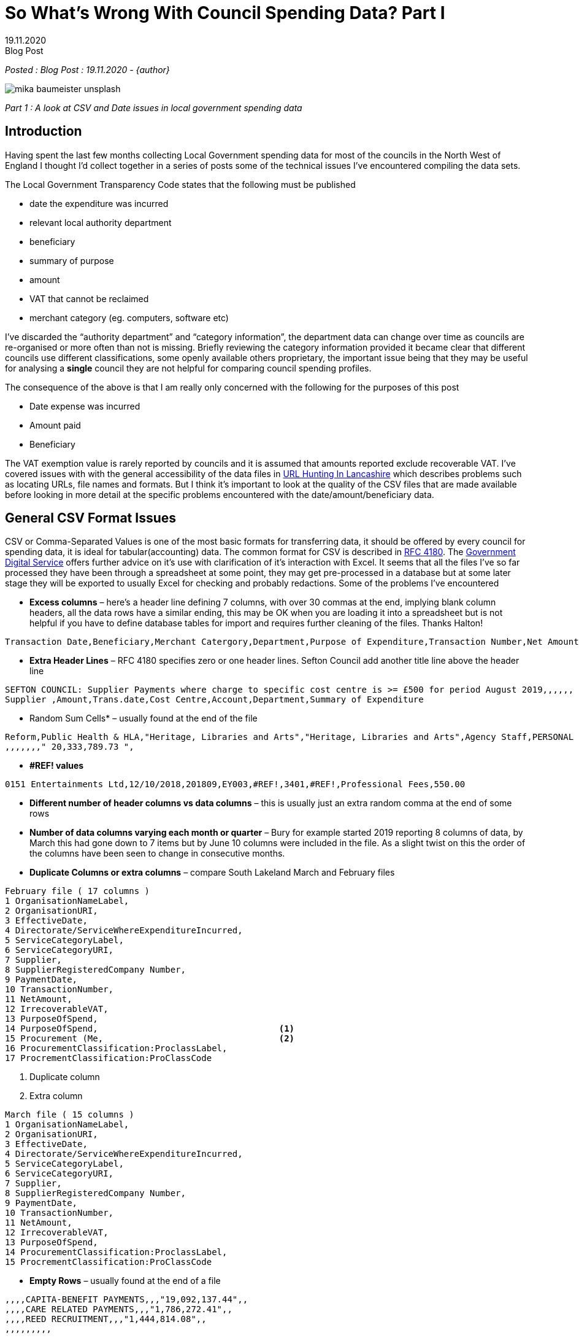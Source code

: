 = So What’s Wrong With Council Spending Data? Part I
:revdate: 19.11.2020
:revremark: Blog Post
:description: A review of council spending data including CSV issues and problems with date formats
:keywords: Local Council spending data

_Posted : {revremark} : {revdate} - {author}_

image::mika-baumeister-unsplash.jpg[]

_Part 1 : A look at CSV and Date issues in local government spending data_

== Introduction

Having spent the last few months collecting Local Government spending data for
most of the councils in the North West of England I thought I’d collect
together in a series of posts some of the technical issues I’ve encountered
compiling the data sets.

The Local Government Transparency Code states that the following must be published

* date the expenditure was incurred
* relevant local authority department
* beneficiary
* summary of purpose
* amount
* VAT that cannot be reclaimed
* merchant category (eg. computers, software etc)

I’ve discarded the “authority department” and “category information”, the
department data can change over time as councils are re-organised or more often
than not is missing. Briefly reviewing the category information provided it
became clear that different councils use different classifications, some openly
available others proprietary, the important issue being that they may be useful
for analysing a *single* council they are not helpful for comparing council
spending profiles.

The consequence of the above is that I am really only concerned with the
following for the purposes of this post

* Date expense was incurred
* Amount paid
* Beneficiary

The VAT exemption value is rarely reported by councils and it is assumed that
amounts reported exclude recoverable VAT. I’ve covered issues with with the
general accessibility of the data files in xref:blog:urlhuntingin_lancashire.adoc[URL Hunting In Lancashire] which
describes problems such as locating URLs, file names and formats. But I think
it’s important to look at the quality of the CSV files that are made available
before looking in more detail at the specific problems encountered with the
date/amount/beneficiary data.

== General CSV Format Issues

CSV or Comma-Separated Values is one of the most basic formats for transferring
data, it should be offered by every council for spending data, it is ideal for
tabular(accounting) data. The common format for CSV is described in https://tools.ietf.org/html/rfc4180[RFC 4180].
The https://www.gov.uk/government/publications/recommended-open-standards-for-government/tabular-data-standard[Government Digital Service] offers further advice on it’s use with
clarification of it’s interaction with Excel. It seems that all the files I’ve
so far processed they have been through a spreadsheet at some point, they may
get pre-processed in a database but at some later stage they will be exported
to usually Excel for checking and probably redactions. Some of the problems
I’ve encountered

* *Excess columns* – here’s a header line defining 7 columns, with over 30
 commas at the end, implying blank column headers, all the data rows have a
 similar ending, this may be OK when you are loading it into a spreadsheet but
 is not helpful if you have to define database tables for import and requires
 further cleaning of the files. Thanks Halton!

----
Transaction Date,Beneficiary,Merchant Catergory,Department,Purpose of Expenditure,Transaction Number,Net Amount £,,,,,,,,,,,,,,,,,,,,,,,,,,,,,,,,,,,,,,,,,,,,
----

* *Extra Header Lines* – RFC 4180 specifies zero or one header lines. Sefton Council add another title line above the header line

----
SEFTON COUNCIL: Supplier Payments where charge to specific cost centre is >= £500 for period August 2019,,,,,,
Supplier ,Amount,Trans.date,Cost Centre,Account,Department,Summary of Expenditure
----

* Random Sum Cells* – usually found at the end of the file

----
Reform,Public Health & HLA,"Heritage, Libraries and Arts","Heritage, Libraries and Arts",Agency Staff,PERSONAL DETAILS REDACTED,4/16/2019, 500.00 ,
,,,,,,," 20,333,789.73 ",
----

* *#REF!  values*

----
0151 Entertainments Ltd,12/10/2018,201809,EY003,#REF!,3401,#REF!,Professional Fees,550.00
----

* *Different number of header columns vs data columns* – this is usually just an extra random comma at the end of some rows

* *Number of data columns varying each month or quarter* – Bury for example
 started 2019 reporting 8 columns of data, by March this had gone down to 7
 items but by June 10 columns were included in the file. As a slight twist on
 this the order of the columns have been seen to change in consecutive months.

* *Duplicate Columns or extra columns* – compare South Lakeland March and February files

----
February file ( 17 columns )
1 OrganisationNameLabel,
2 OrganisationURI,
3 EffectiveDate,
4 Directorate/ServiceWhereExpenditureIncurred,
5 ServiceCategoryLabel,
6 ServiceCategoryURI,
7 Supplier,
8 SupplierRegisteredCompany Number,
9 PaymentDate,
10 TransactionNumber,
11 NetAmount,
12 IrrecoverableVAT,
13 PurposeOfSpend,
14 PurposeOfSpend,                                   <1>
15 Procurement (Me,                                  <2>
16 ProcurementClassification:ProclassLabel,
17 ProcrementClassification:ProClassCode
----
<1> Duplicate column
<2> Extra column

----
March file ( 15 columns )
1 OrganisationNameLabel,
2 OrganisationURI,
3 EffectiveDate,
4 Directorate/ServiceWhereExpenditureIncurred,
5 ServiceCategoryLabel,
6 ServiceCategoryURI,
7 Supplier,
8 SupplierRegisteredCompany Number,
9 PaymentDate,
10 TransactionNumber,
11 NetAmount,
12 IrrecoverableVAT,
13 PurposeOfSpend,
14 ProcurementClassification:ProclassLabel,
15 ProcrementClassification:ProClassCode
----

* *Empty Rows* – usually found at the end of a file

----
,,,,CAPITA-BENEFIT PAYMENTS,,,"19,092,137.44",,
,,,,CARE RELATED PAYMENTS,,,"1,786,272.41",,
,,,,REED RECRUITMENT,,,"1,444,814.08",,
,,,,,,,,,
,,,,,,,,,
,,,,,,,,,
,,,,,,,,,
,,,,,,,,,
----

* *Character Set or Code Page Encoding Issues*

Although not a part of RFC 4180, there is a mention of what encoding to use in
the final file on the Government Digital Service page. The UK government
specifies UTF-8. I have covered this before in previous posts – xref:blog:cumbria_spends_i.adoc[Cumbria
Spends – Database Import]. I think I’ve seen about a dozen encoding types from
‘Algol 68 source, Non-ISO extended-ASCII text’ to very old Windows types. Very
few councils offer files in clean UTF-8 format, xref:blog:trafford_i.adoc[Trafford Council] springs to
mind as the last one I’ve encountered.

[NOTE]
====
As a Windows desk top user you can see what character set a CSV file is by
opening it in ‘Notepad’ and check the field in the bottom right of the window

image::notepad-utf8.png[]

====

The vast majority of these issues can be solved by using a ‘CSV Validator’ I
use https://csvlint.io/[CSV Lint]. The LG Inform Plus provide https://validator.opendata.esd.org.uk/spend[a validator] and schema check which
seems to be rarely used judging by the general quality of CSV files produced by
local councils.

==  Date issues

=== Unparsable Dates

Generally the ‘date’ data is very good in general, a couple of issues have been
noted, the first I encountered in an Eden Council dataset

image::eden.png[]

The payment date ‘43507’ is not a valid date in any way. I contacted Eden
council and they got back to me with corrected files and stated ‘_it looks like
the cell formatting isn’t correct on those cells and so the date is displayed
as a 5 digit figure_‘

I had a similar problem with 900 rows of data from Tameside Council, I emailed
them 3 times and had no response, I set those dates to 01/01/2019 and moved on.

=== Typo Dates

Then there’s the ‘typo’ date, surprisingly few of these.

----
wirral | 64329 | 2018-12-20 | 20019-11-27
----

=== Out of Range Dates

For each data set I look at the minimum and maximum date in the compiled year
dataset. Some dates can be June 2018, in one case there is a date of 2008, is
this a typo(should it have been 2018). It’s difficult to know what to make of
these, it’s rarely clear if we are dealing with invoice, posting, payment or
other dates as there is rarely meta data explaining what dates are being
reported. In general I keep the dates as they are as there are usually so few
of this type.

I do truncate council data where they release quarterly datasets, as these are
usually done on a Financial year basis – with September usually making the end
of year.

=== Date Formats

In 2018 ODI Leeds did a report on Local Council Spends in which the author
Stuart Lowe noted the following variations in dates

----
    14 June 2012
    14th Jun 2012
    2012/06/14
    14.06.2016
    14/06/2012
    14/06/12
    06/14/12
    06/14/2012
    14-06-2012
    41072 (this is the number of days since 1900)
----

To this list I would add the following

----
    14-Jun-12
----

Stuart wryly notes 

[quote, Council spending data. (2018). Retrieved 18 November 2020, from https://odileeds.org/blog/2018-02-15-council-spending-data]
____
_The American format dates were the ones that caught me most by surprise (looking at you Sheffield City Council)._
____

I use a database import as the first step in validating data and as such by
creating a staging table with the date set as a ‘date datatype’ the failures
are very visible. I’ve found Postgres to be very good at interpreting a wide
variety of date formats – https://www.postgresql.org/docs/current/datatype-datetime.html[some documentation here]. I’ve encountered 3
councils(Oldham, St Helens and Wigan) that have adopted American style dates
for *some* of their files. It’s difficult to conceive that some months files can
have DMY and the next month can report MDY for a month then change back. As
Stuart notes in the his report

[quote, Council spending data. (2018). Retrieved 18 November 2020, from https://odileeds.org/blog/2018-02-15-council-spending-data]
____
_When the format of files change from month to month you almost feel like
someone is deliberately trying to make it hard for you to compare data_
____

Again the Government Code is not specific in this respect but the Government
Digital Service comes out with https://www.gov.uk/government/publications/open-standards-for-government/date-times-and-time-stamps-standard[clear guidance]. https://www.iso.org/iso-8601-date-and-time-format.html[ISO 8601] is their preferred
format which expresses dates as YYYY-MM-DD.

== Conclusion

* There aren’t many people using this data, of the few who are working in
this area that I’ve had contact with in the last few months there is a feeling
that as Stuart Lowe says ‘_almost feel like someone is deliberately trying to
make it hard for you to compare data_‘
* Council expenditure is a key dataset that ensures transparency and
accountability but it’s not an easy dataset to work with, I attended an online
session organised by https://www.thebureauinvestigates.com/[The Bureau of Investigative Journalism] this afternoon and
it was clear that councils are under pressure and many don’t seem to be
responding in a ‘good’ way.
* It’s also apparent that transparency in spending data isn’t a priority even
before Covid-19.
* What is also obvious is that wouldn’t take much effort to improve or even fix
 the two issues highlighted in this post.
